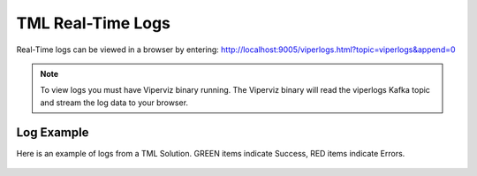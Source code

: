 TML Real-Time Logs
======================

Real-Time logs can be viewed in a browser by entering:  http://localhost:9005/viperlogs.html?topic=viperlogs&append=0

.. note::
   To view logs you must have Viperviz binary running.  The Viperviz binary will read the viperlogs Kafka topic and stream the log data to your browser.

Log Example
-----------

Here is an example of logs from a TML Solution.  GREEN items indicate Success, RED items indicate Errors.

.. figure:: viperlogs.png
